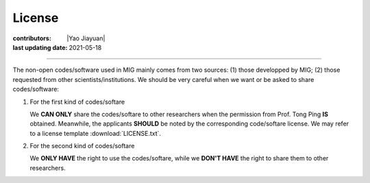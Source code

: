 License
=======

:contributors: |Yao Jiayuan|
:last updating date: 2021-05-18

----

The non-open codes/software used in MIG mainly comes from two sources:
(1) those developped by MIG; (2) those requested from other scientists/institutions.
We should be very careful when we want or be asked to share codes/software:

1.  For the first kind of codes/softare

    We **CAN ONLY** share the codes/softare to other researchers when the
    permission from Prof. Tong Ping **IS** obtained. Meanwhile, the applicants
    **SHOULD** be noted by the corresponding code/softare license. We may refer
    to a license template :download:`LICENSE.txt`.

2.  For the second kind of codes/softare

    We **ONLY HAVE** the right to use the codes/softare, while we **DON'T HAVE**
    the right to share them to other researchers.
